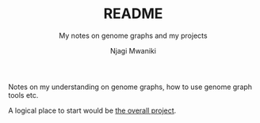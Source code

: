 #+TITLE: README
#+SUBTITLE: My notes on genome graphs and my projects
#+AUTHOR: Njagi Mwaniki
#+OPTIONS: date:nil
#+OPTIONS: toc:nil


Notes on my understanding on genome graphs, how to use genome graph tools etc.

A logical place to start would be [[./Projects/Overall/README.org][the overall project]].
